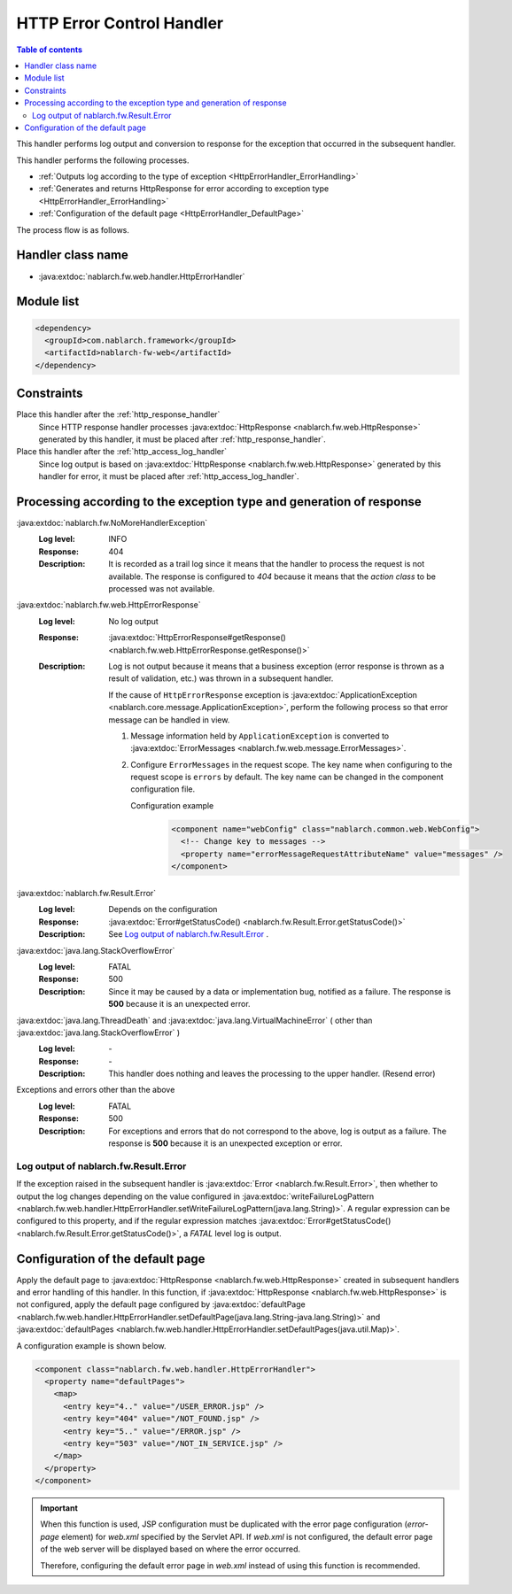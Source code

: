 .. _http_error_handler:

HTTP Error Control Handler
============================

.. contents:: Table of contents
  :depth: 3
  :local:

This handler performs log output and conversion to response for the exception that occurred in the subsequent handler.

This handler performs the following processes.

* :ref:`Outputs log according to the type of exception <HttpErrorHandler_ErrorHandling>`
* :ref:`Generates and returns HttpResponse for error according to exception type  <HttpErrorHandler_ErrorHandling>`
* :ref:`Configuration of the default page <HttpErrorHandler_DefaultPage>`


The process flow is as follows.

.. image:: ../images/HttpErrorHandler/flow.png

Handler class name
--------------------------------------------------
* :java:extdoc:`nablarch.fw.web.handler.HttpErrorHandler`

Module list
--------------------------------------------------
.. code-block:: xml

  <dependency>
    <groupId>com.nablarch.framework</groupId>
    <artifactId>nablarch-fw-web</artifactId>
  </dependency>

Constraints
------------------------------

Place this handler after the :ref:`http_response_handler`
  Since HTTP response handler processes :java:extdoc:`HttpResponse <nablarch.fw.web.HttpResponse>` generated by this handler,
  it must be placed after :ref:`http_response_handler`.

Place this handler after the :ref:`http_access_log_handler`
  Since log output is based on :java:extdoc:`HttpResponse <nablarch.fw.web.HttpResponse>` generated by this handler for error,
  it must be placed after :ref:`http_access_log_handler`.

.. _HttpErrorHandler_ErrorHandling:

Processing according to the exception type and generation of response
-----------------------------------------------------------------------

:java:extdoc:`nablarch.fw.NoMoreHandlerException`
  :Log level: INFO
  :Response: 404
  :Description: It is recorded as a trail log since it means that the handler to process the request is not available.
         The response is configured to *404* because it means that the *action class* to be processed was not available.

:java:extdoc:`nablarch.fw.web.HttpErrorResponse`
  :Log level: No log output
  :Response: :java:extdoc:`HttpErrorResponse#getResponse() <nablarch.fw.web.HttpErrorResponse.getResponse()>`
  :Description: Log is not output because it means that a business exception (error response is thrown as a result of validation, etc.) was thrown in a subsequent handler.

        .. _http_error_handler-error_messages:

        If the cause of ``HttpErrorResponse`` exception is :java:extdoc:`ApplicationException <nablarch.core.message.ApplicationException>`,
        perform the following process so that error message can be handled in view.

        1. Message information held by ``ApplicationException`` is converted to :java:extdoc:`ErrorMessages <nablarch.fw.web.message.ErrorMessages>`.
        2. Configure ``ErrorMessages`` in the request scope.
           The key name when configuring to the request scope is ``errors`` by default. The key name can be changed in the component configuration file.

           Configuration example
             .. code-block:: xml

              <component name="webConfig" class="nablarch.common.web.WebConfig">
                <!-- Change key to messages -->
                <property name="errorMessageRequestAttributeName" value="messages" />
              </component>

:java:extdoc:`nablarch.fw.Result.Error`
  :Log level: Depends on the configuration
  :Response: :java:extdoc:`Error#getStatusCode() <nablarch.fw.Result.Error.getStatusCode()>`
  :Description: See `Log output of nablarch.fw.Result.Error`_ .

:java:extdoc:`java.lang.StackOverflowError`
  :Log level: FATAL
  :Response: 500
  :Description: Since it may be caused by a data or implementation bug, notified as a failure.
         The response is **500** because it is an unexpected error.

:java:extdoc:`java.lang.ThreadDeath` and :java:extdoc:`java.lang.VirtualMachineError` ( other than :java:extdoc:`java.lang.StackOverflowError` )
  :Log level: \-
  :Response: \-
  :Description: This handler does nothing and leaves the processing to the upper handler. (Resend error)

Exceptions and errors other than the above
  :Log level: FATAL
  :Response: 500
  :Description: For exceptions and errors that do not correspond to the above, log is output as a failure.
         The response is **500** because it is an unexpected exception or error.

Log output of nablarch.fw.Result.Error
~~~~~~~~~~~~~~~~~~~~~~~~~~~~~~~~~~~~~~~~~~~~~~
If the exception raised in the subsequent handler is :java:extdoc:`Error <nablarch.fw.Result.Error>`, then whether to output the log changes
depending on the value configured in :java:extdoc:`writeFailureLogPattern <nablarch.fw.web.handler.HttpErrorHandler.setWriteFailureLogPattern(java.lang.String)>`.
A regular expression can be configured to this property, and if the regular expression matches :java:extdoc:`Error#getStatusCode() <nablarch.fw.Result.Error.getStatusCode()>`, a `FATAL` level log is output.

.. _HttpErrorHandler_DefaultPage:

Configuration of the default page
-----------------------------------
Apply the default page to :java:extdoc:`HttpResponse <nablarch.fw.web.HttpResponse>` created in subsequent handlers and error handling of this handler.
In this function, if :java:extdoc:`HttpResponse <nablarch.fw.web.HttpResponse>` is not configured,
apply the default page configured by :java:extdoc:`defaultPage <nablarch.fw.web.handler.HttpErrorHandler.setDefaultPage(java.lang.String-java.lang.String)>` and
:java:extdoc:`defaultPages <nablarch.fw.web.handler.HttpErrorHandler.setDefaultPages(java.util.Map)>`.

A configuration example is shown below.

.. code-block:: xml

 <component class="nablarch.fw.web.handler.HttpErrorHandler">
   <property name="defaultPages">
     <map>
       <entry key="4.." value="/USER_ERROR.jsp" />
       <entry key="404" value="/NOT_FOUND.jsp" />
       <entry key="5.." value="/ERROR.jsp" />
       <entry key="503" value="/NOT_IN_SERVICE.jsp" />
     </map>
   </property>
 </component>

.. important::

  When this function is used, JSP configuration must be duplicated with the error page configuration (`error-page` element) for `web.xml` specified by the Servlet API.
  If `web.xml` is not configured, the default error page of the web server will be displayed based on where the error occurred.

  Therefore, configuring the default error page in `web.xml` instead of using this function is recommended.


